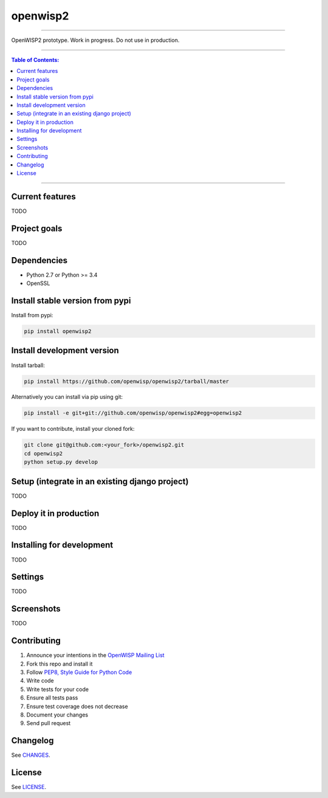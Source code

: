 openwisp2
=========

.. image:: https://travis-ci.org/openwisp/openwisp2.svg
   :target: https://travis-ci.org/openwisp/openwisp2

.. image:: https://coveralls.io/repos/openwisp/openwisp2/badge.svg
  :target: https://coveralls.io/r/openwisp/openwisp2

.. image:: https://requires.io/github/openwisp/openwisp2/requirements.svg?branch=master
   :target: https://requires.io/github/openwisp/openwisp2/requirements/?branch=master
   :alt: Requirements Status

.. image:: https://badge.fury.io/py/openwisp2.svg
   :target: http://badge.fury.io/py/openwisp2

------------

OpenWISP2 prototype. Work in progress. Do not use in production.

------------

.. contents:: **Table of Contents**:
   :backlinks: none
   :depth: 3

------------

Current features
----------------

TODO

Project goals
-------------

TODO

Dependencies
------------

* Python 2.7 or Python >= 3.4
* OpenSSL

Install stable version from pypi
--------------------------------

Install from pypi:

.. code-block:: shell

    pip install openwisp2

Install development version
---------------------------

Install tarball:

.. code-block:: shell

    pip install https://github.com/openwisp/openwisp2/tarball/master

Alternatively you can install via pip using git:

.. code-block:: shell

    pip install -e git+git://github.com/openwisp/openwisp2#egg=openwisp2

If you want to contribute, install your cloned fork:

.. code-block:: shell

    git clone git@github.com:<your_fork>/openwisp2.git
    cd openwisp2
    python setup.py develop

Setup (integrate in an existing django project)
-----------------------------------------------

TODO

Deploy it in production
-----------------------

TODO

Installing for development
--------------------------

TODO

Settings
--------

TODO

Screenshots
-----------

TODO

Contributing
------------

1. Announce your intentions in the `OpenWISP Mailing List <https://groups.google.com/d/forum/openwisp>`_
2. Fork this repo and install it
3. Follow `PEP8, Style Guide for Python Code`_
4. Write code
5. Write tests for your code
6. Ensure all tests pass
7. Ensure test coverage does not decrease
8. Document your changes
9. Send pull request

.. _PEP8, Style Guide for Python Code: http://www.python.org/dev/peps/pep-0008/
.. _NetJSON: http://netjson.org
.. _netjsonconfig: http://netjsonconfig.openwisp.org

Changelog
---------

See `CHANGES <https://github.com/openwisp/openwisp2/blob/master/CHANGES.rst>`_.

License
-------

See `LICENSE <https://github.com/openwisp/openwisp2/blob/master/LICENSE>`_.
